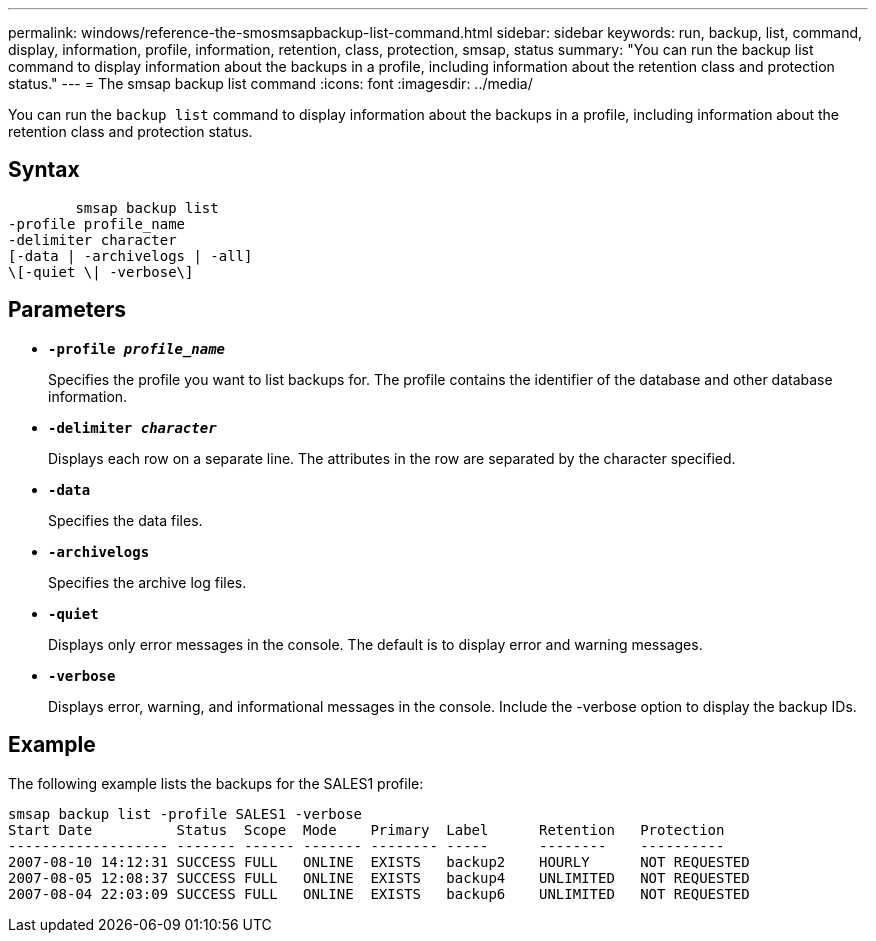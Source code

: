 ---
permalink: windows/reference-the-smosmsapbackup-list-command.html
sidebar: sidebar
keywords: run, backup, list, command, display, information, profile, information, retention, class, protection, smsap, status
summary: "You can run the backup list command to display information about the backups in a profile, including information about the retention class and protection status."
---
= The smsap backup list command
:icons: font
:imagesdir: ../media/

[.lead]
You can run the `backup list` command to display information about the backups in a profile, including information about the retention class and protection status.

== Syntax

----

        smsap backup list
-profile profile_name
-delimiter character
[-data | -archivelogs | -all]
\[-quiet \| -verbose\]
----

== Parameters

* *`-profile _profile_name_`*
+
Specifies the profile you want to list backups for. The profile contains the identifier of the database and other database information.

* *`-delimiter _character_`*
+
Displays each row on a separate line. The attributes in the row are separated by the character specified.

* *`-data`*
+
Specifies the data files.

* *`-archivelogs`*
+
Specifies the archive log files.

* *`-quiet`*
+
Displays only error messages in the console. The default is to display error and warning messages.

* *`-verbose`*
+
Displays error, warning, and informational messages in the console. Include the -verbose option to display the backup IDs.

== Example

The following example lists the backups for the SALES1 profile:

----
smsap backup list -profile SALES1 -verbose
Start Date          Status  Scope  Mode    Primary  Label      Retention   Protection
------------------- ------- ------ ------- -------- -----      --------    ----------
2007-08-10 14:12:31 SUCCESS FULL   ONLINE  EXISTS   backup2    HOURLY      NOT REQUESTED
2007-08-05 12:08:37 SUCCESS FULL   ONLINE  EXISTS   backup4    UNLIMITED   NOT REQUESTED
2007-08-04 22:03:09 SUCCESS FULL   ONLINE  EXISTS   backup6    UNLIMITED   NOT REQUESTED
----
